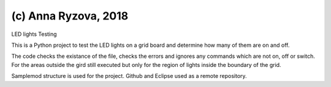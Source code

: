 (c) Anna Ryzova, 2018
========================

LED lights Testing

This is a Python project to test the LED lights on a grid board and determine how many of them are on and off.

The code checks the existance of the file, checks the errors and ignores any commands which are not on, off or switch.
For the areas outside the gird still executed but only for the region of lights inside the boundary of the grid.

Samplemod structure is used for the project.
Github and Eclipse used as a remote repository.



